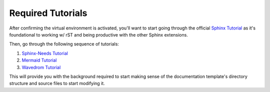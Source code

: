 Required Tutorials
==================

After confirming the virtual environment is activated, you'll want to start
going through the official `Sphinx Tutorial
<https://www.sphinx-doc.org/en/master/usage/quickstart.html>`_ as it's
foundational to working w/ rST and being productive with the other Sphinx
extensions.

Then, go through the following sequence of tutorials: 

#. `Sphinx-Needs Tutorial <https://sphinx-needs.readthedocs.io/en/latest/tutorial.html>`_
#. `Mermaid Tutorial <https://mermaid.js.org/intro/getting-started.html>`_
#. `Wavedrom Tutorial <https://wavedrom.com/tutorial.html>`_ 

This will provide you with the background required to start making sense of the
documentation template's directory structure and source files to start
modifying it.
